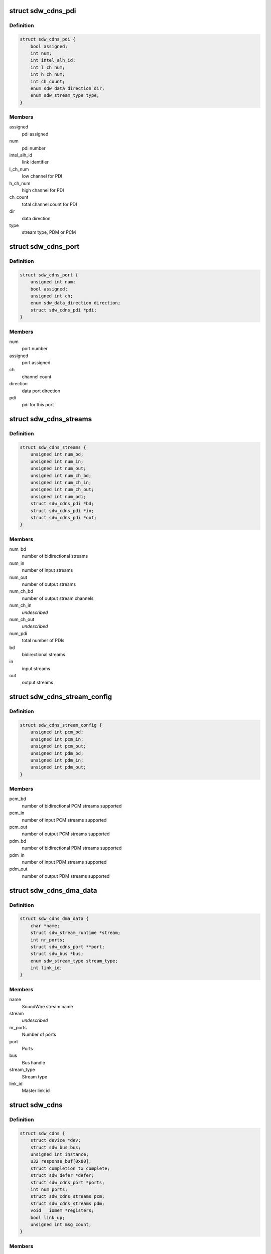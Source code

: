 .. -*- coding: utf-8; mode: rst -*-
.. src-file: drivers/soundwire/cadence_master.h

.. _`sdw_cdns_pdi`:

struct sdw_cdns_pdi
===================

.. c:type:: struct sdw_cdns_pdi

    PDI (Physical Data Interface) instance

.. _`sdw_cdns_pdi.definition`:

Definition
----------

.. code-block:: c

    struct sdw_cdns_pdi {
        bool assigned;
        int num;
        int intel_alh_id;
        int l_ch_num;
        int h_ch_num;
        int ch_count;
        enum sdw_data_direction dir;
        enum sdw_stream_type type;
    }

.. _`sdw_cdns_pdi.members`:

Members
-------

assigned
    pdi assigned

num
    pdi number

intel_alh_id
    link identifier

l_ch_num
    low channel for PDI

h_ch_num
    high channel for PDI

ch_count
    total channel count for PDI

dir
    data direction

type
    stream type, PDM or PCM

.. _`sdw_cdns_port`:

struct sdw_cdns_port
====================

.. c:type:: struct sdw_cdns_port

    Cadence port structure

.. _`sdw_cdns_port.definition`:

Definition
----------

.. code-block:: c

    struct sdw_cdns_port {
        unsigned int num;
        bool assigned;
        unsigned int ch;
        enum sdw_data_direction direction;
        struct sdw_cdns_pdi *pdi;
    }

.. _`sdw_cdns_port.members`:

Members
-------

num
    port number

assigned
    port assigned

ch
    channel count

direction
    data port direction

pdi
    pdi for this port

.. _`sdw_cdns_streams`:

struct sdw_cdns_streams
=======================

.. c:type:: struct sdw_cdns_streams

    Cadence stream data structure

.. _`sdw_cdns_streams.definition`:

Definition
----------

.. code-block:: c

    struct sdw_cdns_streams {
        unsigned int num_bd;
        unsigned int num_in;
        unsigned int num_out;
        unsigned int num_ch_bd;
        unsigned int num_ch_in;
        unsigned int num_ch_out;
        unsigned int num_pdi;
        struct sdw_cdns_pdi *bd;
        struct sdw_cdns_pdi *in;
        struct sdw_cdns_pdi *out;
    }

.. _`sdw_cdns_streams.members`:

Members
-------

num_bd
    number of bidirectional streams

num_in
    number of input streams

num_out
    number of output streams

num_ch_bd
    number of output stream channels

num_ch_in
    *undescribed*

num_ch_out
    *undescribed*

num_pdi
    total number of PDIs

bd
    bidirectional streams

in
    input streams

out
    output streams

.. _`sdw_cdns_stream_config`:

struct sdw_cdns_stream_config
=============================

.. c:type:: struct sdw_cdns_stream_config

    stream configuration

.. _`sdw_cdns_stream_config.definition`:

Definition
----------

.. code-block:: c

    struct sdw_cdns_stream_config {
        unsigned int pcm_bd;
        unsigned int pcm_in;
        unsigned int pcm_out;
        unsigned int pdm_bd;
        unsigned int pdm_in;
        unsigned int pdm_out;
    }

.. _`sdw_cdns_stream_config.members`:

Members
-------

pcm_bd
    number of bidirectional PCM streams supported

pcm_in
    number of input PCM streams supported

pcm_out
    number of output PCM streams supported

pdm_bd
    number of bidirectional PDM streams supported

pdm_in
    number of input PDM streams supported

pdm_out
    number of output PDM streams supported

.. _`sdw_cdns_dma_data`:

struct sdw_cdns_dma_data
========================

.. c:type:: struct sdw_cdns_dma_data

    Cadence DMA data

.. _`sdw_cdns_dma_data.definition`:

Definition
----------

.. code-block:: c

    struct sdw_cdns_dma_data {
        char *name;
        struct sdw_stream_runtime *stream;
        int nr_ports;
        struct sdw_cdns_port **port;
        struct sdw_bus *bus;
        enum sdw_stream_type stream_type;
        int link_id;
    }

.. _`sdw_cdns_dma_data.members`:

Members
-------

name
    SoundWire stream name

stream
    *undescribed*

nr_ports
    Number of ports

port
    Ports

bus
    Bus handle

stream_type
    Stream type

link_id
    Master link id

.. _`sdw_cdns`:

struct sdw_cdns
===============

.. c:type:: struct sdw_cdns

    Cadence driver context

.. _`sdw_cdns.definition`:

Definition
----------

.. code-block:: c

    struct sdw_cdns {
        struct device *dev;
        struct sdw_bus bus;
        unsigned int instance;
        u32 response_buf[0x80];
        struct completion tx_complete;
        struct sdw_defer *defer;
        struct sdw_cdns_port *ports;
        int num_ports;
        struct sdw_cdns_streams pcm;
        struct sdw_cdns_streams pdm;
        void __iomem *registers;
        bool link_up;
        unsigned int msg_count;
    }

.. _`sdw_cdns.members`:

Members
-------

dev
    Linux device

bus
    Bus handle

instance
    instance number

response_buf
    SoundWire response buffer

tx_complete
    Tx completion

defer
    Defer pointer

ports
    Data ports

num_ports
    Total number of data ports

pcm
    PCM streams

pdm
    PDM streams

registers
    Cadence registers

link_up
    Link status

msg_count
    Messages sent on bus

.. This file was automatic generated / don't edit.


